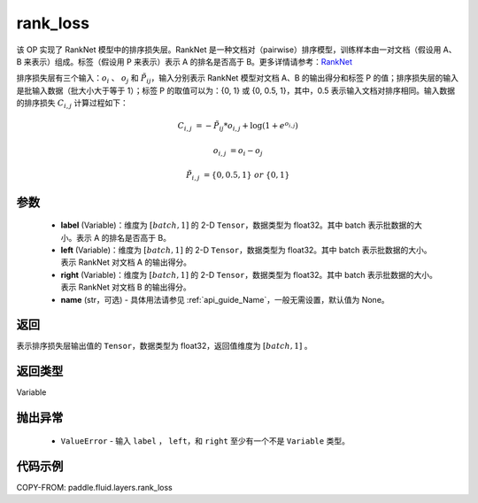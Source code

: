 .. _cn_api_fluid_layers_rank_loss:

rank_loss
-------------------------------

.. py:function::  paddle.fluid.layers.rank_loss(label, left, right, name=None)




该 OP 实现了 RankNet 模型中的排序损失层。RankNet 是一种文档对（pairwise）排序模型，训练样本由一对文档（假设用 A、B 来表示）组成。标签（假设用 P 来表示）表示 A 的排名是否高于 B。更多详情请参考：`RankNet <http://icml.cc/2015/wp-content/uploads/2015/06/icml_ranking.pdf>`_

排序损失层有三个输入：:math:`o_i` 、 :math:`o_j` 和 :math:`\tilde{P_{ij}}`，输入分别表示 RankNet 模型对文档 A、B 的输出得分和标签 P 的值；排序损失层的输入是批输入数据（批大小大于等于 1）；标签 P 的取值可以为：{0, 1} 或 {0, 0.5, 1}，其中，0.5 表示输入文档对排序相同。输入数据的排序损失 :math:`C_{i,j}` 计算过程如下：

.. math::

    C_{i,j} &= -\tilde{P_{ij}} * o_{i,j} + \log(1 + e^{o_{i,j}})

    o_{i,j} &=  o_i - o_j

    \tilde{P_{i,j}} &= \left \{0, 0.5, 1 \right \} \ or \ \left \{0, 1 \right \}

参数
::::::::::::

    - **label** (Variable)：维度为 :math:`[batch,1]` 的 2-D ``Tensor``，数据类型为 float32。其中 batch 表示批数据的大小。表示 A 的排名是否高于 B。
    - **left** (Variable)：维度为 :math:`[batch,1]` 的 2-D ``Tensor``，数据类型为 float32。其中 batch 表示批数据的大小。表示 RankNet 对文档 A 的输出得分。
    - **right** (Variable)：维度为 :math:`[batch,1]` 的 2-D ``Tensor``，数据类型为 float32。其中 batch 表示批数据的大小。表示 RankNet 对文档 B 的输出得分。
    - **name** (str，可选) - 具体用法请参见 :ref:`api_guide_Name`，一般无需设置，默认值为 None。

返回
::::::::::::
表示排序损失层输出值的 ``Tensor``，数据类型为 float32，返回值维度为 :math:`[batch,1]` 。

返回类型
::::::::::::
Variable

抛出异常
::::::::::::

    - ``ValueError`` - 输入 ``label`` ， ``left``，和 ``right`` 至少有一个不是 ``Variable`` 类型。

代码示例
::::::::::::

COPY-FROM: paddle.fluid.layers.rank_loss
